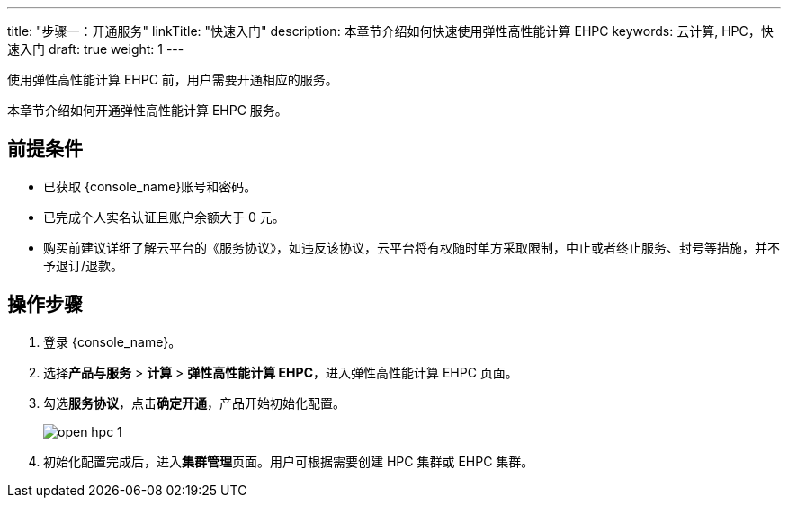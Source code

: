 ---
title: "步骤一：开通服务"
linkTitle: "快速入门"
description: 本章节介绍如何快速使用弹性高性能计算 EHPC
keywords: 云计算, HPC，快速入门
draft: true
weight: 1
---

使用弹性高性能计算 EHPC 前，用户需要开通相应的服务。

本章节介绍如何开通弹性高性能计算 EHPC 服务。

== 前提条件

* 已获取 {console_name}账号和密码。
* 已完成个人实名认证且账户余额大于 0 元。
* 购买前建议详细了解云平台的《服务协议》，如违反该协议，云平台将有权随时单方采取限制，中止或者终止服务、封号等措施，并不予退订/退款。

== 操作步骤

. 登录 {console_name}。
. 选择**产品与服务** > *计算* > *弹性高性能计算 EHPC*，进入弹性高性能计算 EHPC 页面。

. 勾选**服务协议**，点击**确定开通**，产品开始初始化配置。
+
image:/images/cloud_service/compute/hpc/open_hpc_1.png[]

. 初始化配置完成后，进入**集群管理**页面。用户可根据需要创建 HPC 集群或 EHPC 集群。

